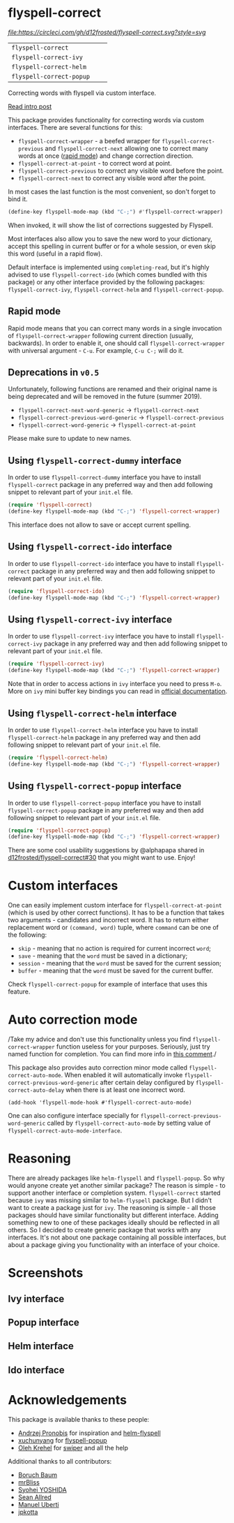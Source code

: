 * flyspell-correct

[[https://github.com/syl20bnr/spacemacs][file:https://cdn.rawgit.com/syl20bnr/spacemacs/442d025779da2f62fc86c2082703697714db6514/assets/spacemacs-badge.svg]] [[CircleCI][file:https://circleci.com/gh/d12frosted/flyspell-correct.svg?style=svg]]

| =flyspell-correct=       | [[http://melpa.org/#/flyspell-correct][file:http://melpa.org/packages/flyspell-correct-badge.svg]]       | [[https://stable.melpa.org/#/flyspell-correct][file:https://stable.melpa.org/packages/flyspell-correct-badge.svg]]       |
| =flyspell-correct-ivy=   | [[http://melpa.org/#/flyspell-correct-ivy][file:http://melpa.org/packages/flyspell-correct-ivy-badge.svg]]   | [[https://stable.melpa.org/#/flyspell-correct-ivy][file:https://stable.melpa.org/packages/flyspell-correct-ivy-badge.svg]]   |
| =flyspell-correct-helm=  | [[http://melpa.org/#/flyspell-correct-helm][file:http://melpa.org/packages/flyspell-correct-helm-badge.svg]]  | [[https://stable.melpa.org/#/flyspell-correct-helm][file:https://stable.melpa.org/packages/flyspell-correct-helm-badge.svg]]  |
| =flyspell-correct-popup= | [[http://melpa.org/#/flyspell-correct-popup][file:http://melpa.org/packages/flyspell-correct-popup-badge.svg]] | [[https://stable.melpa.org/#/flyspell-correct-popup][file:https://stable.melpa.org/packages/flyspell-correct-popup-badge.svg]] |

Correcting words with flyspell via custom interface.

[[https://d12frosted.io/posts/2016-05-09-flyspell-correct-intro.html][Read intro post]]

This package provides functionality for correcting words via custom interfaces.
There are several functions for this:

- =flyspell-correct-wrapper= - a beefed wrapper for =flyspell-correct-previous=
  and =flyspell-correct-next= allowing one to correct many words at once ([[#rapid-mode][rapid
  mode]]) and change correction direction.
- =flyspell-correct-at-point= - to correct word at point.
- =flyspell-correct-previous= to correct any visible word before the point.
- =flyspell-correct-next= to correct any visible word after the point.

In most cases the last function is the most convenient, so don't forget to bind
it.

#+BEGIN_SRC emacs-lisp
(define-key flyspell-mode-map (kbd "C-;") #'flyspell-correct-wrapper)
#+END_SRC

When invoked, it will show the list of corrections suggested by Flyspell.

Most interfaces also allow you to save the new word to your dictionary, accept
this spelling in current buffer or for a whole session, or even skip this word
(useful in a rapid flow).

Default interface is implemented using =completing-read=, but it's highly
advised to use =flyspell-correct-ido= (which comes bundled with this package) or
any other interface provided by the following packages: =flyspell-correct-ivy=,
=flyspell-correct-helm= and =flyspell-correct-popup=.

** Rapid mode
:PROPERTIES:
:ID:                     25719606-9996-4056-9049-18F73A609FF6
:END:

Rapid mode means that you can correct many words in a single invocation of
=flyspell-correct-wrapper= following current direction (usually, backwards). In
order to enable it, one should call =flyspell-correct-wrapper= with universal
argument - =C-u=. For example, =C-u C-;= will do it.

** Deprecations in =v0.5=

Unfortunately, following functions are renamed and their original name is being
deprecated and will be removed in the future (summer 2019).

- =flyspell-correct-next-word-generic= -> =flyspell-correct-next=
- =flyspell-correct-previous-word-generic= -> =flyspell-correct-previous=
- =flyspell-correct-word-generic= -> =flyspell-correct-at-point=

Please make sure to update to new names.

** Using =flyspell-correct-dummy= interface

In order to use =flyspell-correct-dummy= interface you have to install
=flyspell-correct= package in any preferred way and then add following snippet
to relevant part of your =init.el= file.

#+BEGIN_SRC emacs-lisp
(require 'flyspell-correct)
(define-key flyspell-mode-map (kbd "C-;") 'flyspell-correct-wrapper)
#+END_SRC

This interface does not allow to save or accept current spelling.

** Using =flyspell-correct-ido= interface

In order to use =flyspell-correct-ido= interface you have to install
=flyspell-correct= package in any preferred way and then add following snippet
to relevant part of your =init.el= file.

#+BEGIN_SRC emacs-lisp
(require 'flyspell-correct-ido)
(define-key flyspell-mode-map (kbd "C-;") 'flyspell-correct-wrapper)
#+END_SRC

** Using =flyspell-correct-ivy= interface

In order to use =flyspell-correct-ivy= interface you have to install
=flyspell-correct-ivy= package in any preferred way and then add following snippet
to relevant part of your =init.el= file.

#+BEGIN_SRC emacs-lisp
(require 'flyspell-correct-ivy)
(define-key flyspell-mode-map (kbd "C-;") 'flyspell-correct-wrapper)
#+END_SRC

Note that in order to access actions in =ivy= interface you need to press ~M-o~.
More on =ivy= mini buffer key bindings you can read in [[http://oremacs.com/swiper/#key-bindings-for-single-selection-action-then-exit-minibuffer][official documentation]].

** Using =flyspell-correct-helm= interface

In order to use =flyspell-correct-helm= interface you have to install
=flyspell-correct-helm= package in any preferred way and then add following snippet
to relevant part of your =init.el= file.

#+BEGIN_SRC emacs-lisp
(require 'flyspell-correct-helm)
(define-key flyspell-mode-map (kbd "C-;") 'flyspell-correct-wrapper)
#+END_SRC

** Using =flyspell-correct-popup= interface

In order to use =flyspell-correct-popup= interface you have to install
=flyspell-correct-popup= package in any preferred way and then add following snippet
to relevant part of your =init.el= file.

#+BEGIN_SRC emacs-lisp
(require 'flyspell-correct-popup)
(define-key flyspell-mode-map (kbd "C-;") 'flyspell-correct-wrapper)
#+END_SRC

There are some cool usability suggestions by @alphapapa shared in
[[https://github.com/d12frosted/flyspell-correct/issues/30][d12frosted/flyspell-correct#30]] that you might want to use. Enjoy!

* Custom interfaces

One can easily implement custom interface for =flyspell-correct-at-point= (which
is used by other correct functions). It has to be a function that takes two
arguments - candidates and incorrect word. It has to return either replacement
word or ~(command, word)~ tuple, where ~command~ can be one of the following:

- ~skip~ - meaning that no action is required for current incorrect ~word~;
- ~save~ - meaning that the ~word~ must be saved in a dictionary;
- ~session~ - meaning that the ~word~ must be saved for the current session;
- ~buffer~ - meaning that the ~word~ must be saved for the current buffer.

Check =flyspell-correct-popup= for example of interface that uses this feature.

* Auto correction mode

/Take my advice and don't use this functionality unless you find
=flyspell-correct-wrapper= function useless for your purposes. Seriously, just
try named function for completion. You can find more info in [[https://github.com/syl20bnr/spacemacs/issues/6209#issuecomment-274320376][this comment]]./

This package also provides auto correction minor mode called
=flyspell-correct-auto-mode=. When enabled it will automatically invoke
=flyspell-correct-previous-word-generic= after certain delay configured by
=flyspell-correct-auto-delay= when there is at least one incorrect word.

#+BEGIN_SRC
(add-hook 'flyspell-mode-hook #'flyspell-correct-auto-mode)
#+END_SRC

One can also configure interface specially for
=flyspell-correct-previous-word-generic= called by =flyspell-correct-auto-mode= by
setting value of =flyspell-correct-auto-mode-interface=.

* Reasoning

There are already packages like =helm-flyspell= and =flyspell-popup=. So why
would anyone create yet another similar package? The reason is simple - to
support another interface or completion system. =flyspell-correct= started
because =ivy= was missing similar to =helm-flyspell= package. But I didn't want
to create a package just for =ivy=. The reasoning is simple - all those packages
should have similar functionality but different interface. Adding something new
to one of these packages ideally should be reflected in all others. So I decided
to create generic package that works with any interfaces. It's not about one
package containing all possible interfaces, but about a package giving you
functionality with an interface of your choice.

* Screenshots

** Ivy interface
 [[file:images/screenshot-ivy-1.png]]

 [[file:images/screenshot-ivy-2.png]]

** Popup interface
 [[file:images/screenshot-popup.png]]

** Helm interface
 [[file:images/screenshot-helm.png]]

** Ido interface
 [[file:images/screenshot-ido.png]]

* Acknowledgements

This package is available thanks to these people:

- [[https://github.com/pronobis][Andrzej Pronobis]] for inspiration and [[https://github.com/pronobis/helm-flyspell][helm-flyspell]]
- [[https://github.com/xuchunyang][xuchunyang]] for [[https://github.com/xuchunyang/flyspell-popup][flyspell-popup]]
- [[https://github.com/abo-abo][Oleh Krehel]] for [[https://github.com/abo-abo/swiper][swiper]] and all the help

Additional thanks to all contributors:

- [[https://github.com/Boruch-Baum][Boruch Baum]]
- [[https://github.com/mrBliss][mrBliss]]
- [[https://github.com/syohex][Syohei YOSHIDA]]
- [[https://github.com/vermiculus][Sean Allred]]
- [[https://github.com/manuel-uberti][Manuel Uberti]]
- [[https://github.com/jpkotta][jpkotta]]
